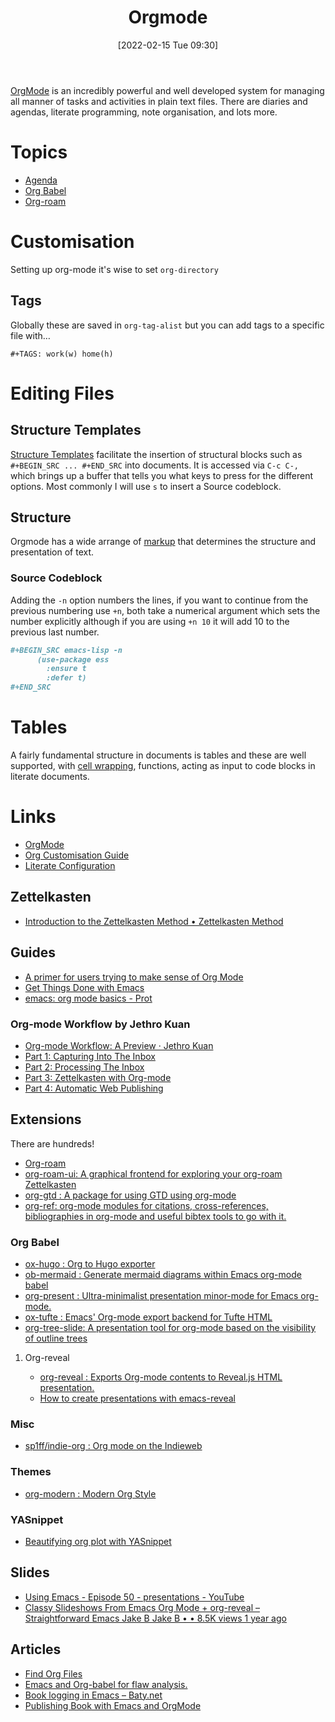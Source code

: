 :PROPERTIES:
:ID:       169b9c5f-df34-46ab-b64f-8ee98946ee69
:mtime:    20230718145501 20230613223232 20230515080140 20230513163615 20230424102336 20230413154310 20230408213646 20230319195017 20230314201150 20230227182543 20230128092019 20230119212624 20230107085901 20230103103308 20221217184411
:ctime:    20221217184411
:END:
#+TITLE: Orgmode
#+DATE: [2022-02-15 Tue 09:30]
#+FILETAGS: :orgmode:emacs:

[[https://orgmode.org][OrgMode]] is an incredibly powerful and well developed system for managing all manner of tasks and activities in plain
text files. There are diaries and agendas, literate programming, note organisation, and lots more.


* Topics
+ [[id:fc9974d4-2a26-4bf7-9360-c828bfaeed1d][Agenda]]
+ [[id:6e75f9df-df3d-4402-b5ad-ed98d0834e08][Org Babel]]
+ [[id:136364e7-1a6d-4b28-b284-0e415b860699][Org-roam]]

* Customisation

Setting up org-mode it's wise to set ~org-directory~

** Tags

Globally these are saved in ~org-tag-alist~ but you can add tags to a specific file with...

#+begin_src
  #+TAGS: work(w) home(h)
  #+end_src

* Editing Files

** Structure Templates

[[https://orgmode.org/manual/Structure-Templates.html][Structure Templates]] facilitate the insertion of structural blocks such as ~#+BEGIN_SRC ... #+END_SRC~ into documents. It
is accessed via ~C-c C-,~ which brings up a buffer that tells you what keys to press for the different options. Most
commonly I will use ~s~ to insert a Source codeblock.

** Structure

Orgmode has a wide arrange of [[https://orgmode.org/manual/Markup-for-Rich-Contents.html][markup]] that determines the structure and presentation of text.

*** Source Codeblock

Adding the ~-n~ option numbers the lines, if you want to continue from the previous numbering use ~+n~, both take a
numerical argument which sets the number explicitly although if you are using ~+n 10~ it will add 10 to the previous
last number.

#+begin_src org
  ,#+BEGIN_SRC emacs-lisp -n
        (use-package ess
          :ensure t
          :defer t)
  ,#+END_SRC
#+end_src

* Tables

A fairly fundamental structure in documents is tables and these are well supported, with [[https://emacs.stackexchange.com/a/38140/10100][cell wrapping]], functions,
acting as input to code blocks in literate documents.


* Links
+ [[https://orgmode.org][OrgMode]]
+ [[https://orgmode.org/worg/org-configs/org-customization-guide.html][Org Customisation Guide]]
+ [[https://leanpub.com/lit-config/read][Literate Configuration]]

** Zettelkasten
+ [[https://zettelkasten.de/introduction/][Introduction to the Zettelkasten Method • Zettelkasten Method]]

** Guides

+ [[https://github.com/james-stoup/emacs-org-mode-tutorial][A primer for users trying to make sense of Org Mode]]
+ [[https://www.labri.fr/perso/nrougier/GTD/index.html#org0b9def2][Get Things Done with Emacs]]
+ [[https://www.youtube.com/watch?v=e9ucb1jhufq][emacs: org mode basics - Prot]]

*** Org-mode Workflow by Jethro Kuan
+ [[https://blog.jethro.dev/posts/org_mode_workflow_preview/][Org-mode Workflow: A Preview · Jethro Kuan]]
+ [[https://blog.jethro.dev/posts/capturing_inbox/][Part 1: Capturing Into The Inbox]]
+ [[https://blog.jethro.dev/posts/processing_inbox/][Part 2: Processing The Inbox]]
+ [[https://blog.jethro.dev/posts/zettelkasten_with_org/][Part 3: Zettelkasten with Org-mode]]
+ [[https://blog.jethro.dev/posts/automatic_publishing/][Part 4: Automatic Web Publishing]]

** Extensions

There are hundreds!

+ [[https://www.orgroam.com/][Org-roam]]
+ [[https://github.com/org-roam/org-roam-ui][org-roam-ui: A graphical frontend for exploring your org-roam Zettelkasten]]
+ [[https://github.com/Trevoke/org-gtd.el][org-gtd : A package for using GTD using org-mode]]
+ [[https://github.com/jkitchin/org-ref][org-ref: org-mode modules for citations, cross-references, bibliographies in org-mode and useful bibtex tools to go with it.]]

*** Org Babel

+ [[https://ox-hugo.scripter.co/][ox-hugo : Org to Hugo exporter]]
+ [[https://github.com/arnm/ob-mermaid][ob-mermaid : Generate mermaid diagrams within Emacs org-mode babel]]
+ [[https://github.com/rlister/org-present][org-present : Ultra-minimalist presentation minor-mode for Emacs org-mode.]]
+ [[https://github.com/dakrone/ox-tufte][ox-tufte : Emacs' Org-mode export backend for Tufte HTML]]
+ [[https://github.com/takaxp/org-tree-slide][org-tree-slide: A presentation tool for org-mode based on the visibility of outline trees]]

**** Org-reveal

+ [[https://github.com/yjwen/org-reveal/][org-reveal : Exports Org-mode contents to Reveal.js HTML presentation.]]
+ [[https://oer.gitlab.io/emacs-reveal-howto/howto.html#/sec-title-slide][How to create presentations with emacs-reveal]]

*** Misc

+ [[https://github.com/sp1ff/indie-org][sp1ff/indie-org : Org mode on the Indieweb]]

*** Themes
+ [[https://github.com/minad/org-modern][org-modern : Modern Org Style]]

*** YASnippet
+ [[http://yummymelon.com/devnull/beautifying-org-plot-with-yasnippet-and-context-menus.html][Beautifying org plot with YASnippet]]

** Slides

+ [[https://www.youtube.com/watch?v=bRoSpJ23Kzk][Using Emacs - Episode 50 - presentations - YouTube]]
+ [[https://www.youtube.com/watch?v=avtiR0AUVlo][Classy Slideshows From Emacs Org Mode + org-reveal – Straightforward Emacs Jake B Jake B • • 8.5K views 1 year ago]]

** Articles
+ [[https://www.howardism.org/Technical/Emacs/org-find-file.html][Find Org Files]]
+ [[https://wmealing.github.io/emacs-org-babel-analysis.html][Emacs and Org-babel for flaw analysis.]]
+ [[https://baty.net/2022/book-logging-in-emacs][Book logging in Emacs – Baty.net]]
+ [[https://arunmani.in/articles/publishing-book-emacs/][Publishing Book with Emacs and OrgMode]]
